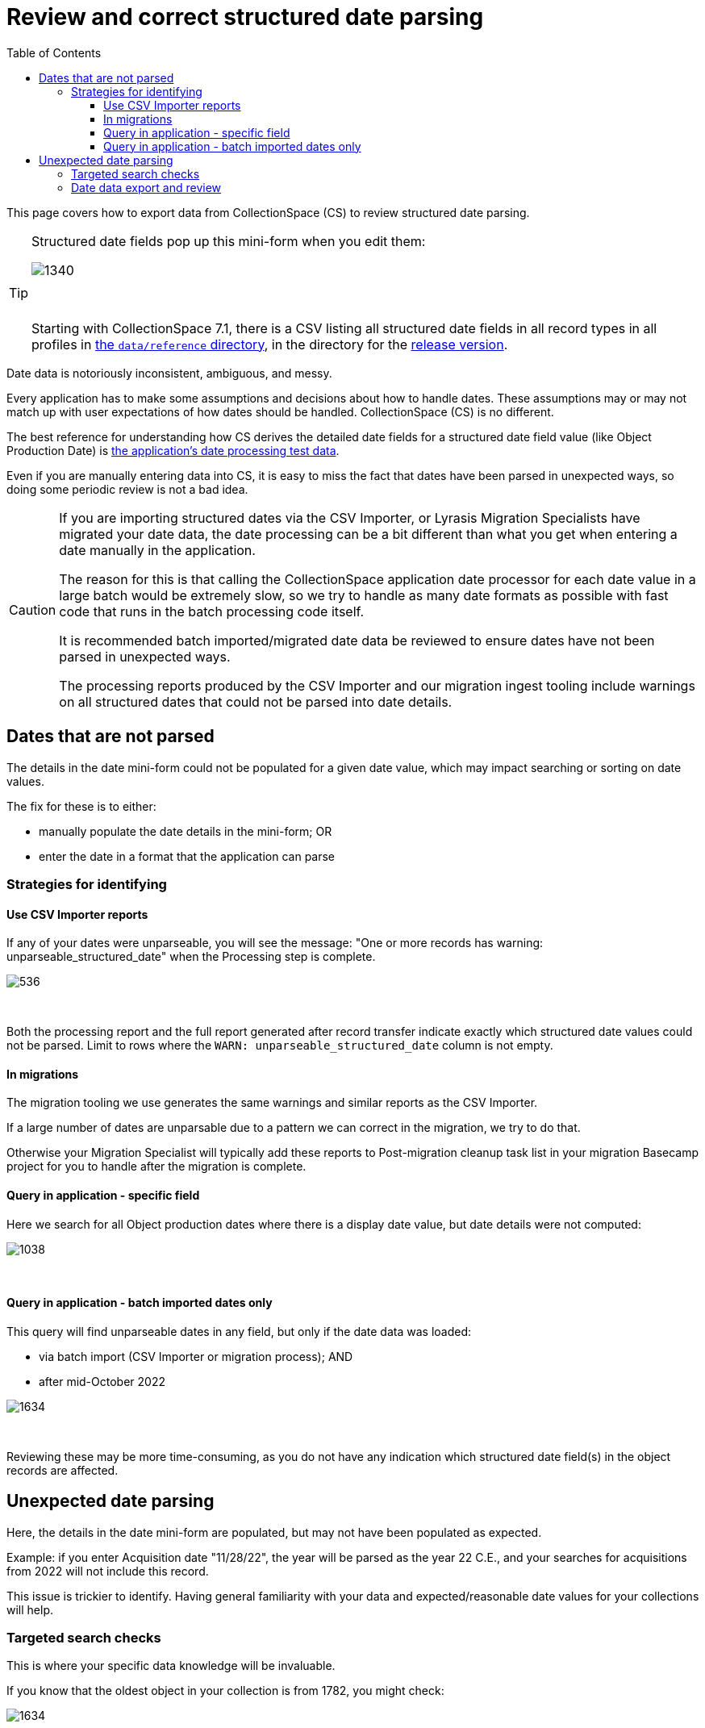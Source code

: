 :toc:
:toc-placement!:
:toclevels: 4

ifdef::env-github[]
:tip-caption: :bulb:
:note-caption: :information_source:
:important-caption: :heavy_exclamation_mark:
:caution-caption: :fire:
:warning-caption: :warning:
:imagesdir: https://raw.githubusercontent.com/lyrasis/collectionspace-migration-explainers/main/img
endif::[]

= Review and correct structured date parsing

toc::[]

This page covers how to export data from CollectionSpace (CS) to review structured date parsing.

[TIP]
====
Structured date fields pop up this mini-form when you edit them:

image::structured_date_ui.png[1340]
+++&nbsp;+++

Starting with CollectionSpace 7.1, there is a CSV listing all structured date fields in all record types in all profiles in https://github.com/collectionspace/cspace-config-untangler/tree/main/data/reference[the `data/reference` directory], in the directory for the xref:cs_version_and_profile_info.adoc[release version].
====

Date data is notoriously inconsistent, ambiguous, and messy.

Every application has to make some assumptions and decisions about how to handle dates. These assumptions may or may not match up with user expectations of how dates should be handled. CollectionSpace (CS) is no different.

The best reference for understanding how CS derives the detailed date fields for a structured date field value (like Object Production Date) is https://github.com/collectionspace/services/blob/master/services/structureddate/structureddate/src/test/resources/test-dates.yaml[the application's date processing test data].

Even if you are manually entering data into CS, it is easy to miss the fact that dates have been parsed in unexpected ways, so doing some periodic review is not a bad idea.

[CAUTION]
====
If you are importing structured dates via the CSV Importer, or Lyrasis Migration Specialists have migrated your date data, the date processing can be a bit different than what you get when entering a date manually in the application.

The reason for this is that calling the CollectionSpace application date processor for each date value in a large batch would be extremely slow, so we try to handle as many date formats as possible with fast code that runs in the batch processing code itself.

It is recommended batch imported/migrated date data be reviewed to ensure dates have not been parsed in unexpected ways.

The processing reports produced by the CSV Importer and our migration ingest tooling include warnings on all structured dates that could not be parsed into date details.
====

== Dates that are not parsed

The details in the date mini-form could not be populated for a given date value, which may impact searching or sorting on date values.

The fix for these is to either:

* manually populate the date details in the mini-form; OR
* enter the date in a format that the application can parse

=== Strategies for identifying
==== Use CSV Importer reports
If any of your dates were unparseable, you will see the message: "One or more records has warning: unparseable_structured_date" when the Processing step is complete.

image::date_parse_warning.png[536]
+++&nbsp;+++

Both the processing report and the full report generated after record transfer indicate exactly which structured date values could not be parsed. Limit to rows where the `WARN: unparseable_structured_date` column is not empty.

==== In migrations

The migration tooling we use generates the same warnings and similar reports as the CSV Importer.

If a large number of dates are unparsable due to a pattern we can correct in the migration, we try to do that.

Otherwise your Migration Specialist will typically add these reports to Post-migration cleanup task list in your migration Basecamp project for you to handle after the migration is complete.

==== Query in application - specific field

Here we search for all Object production dates where there is a display date value, but date details were not computed:

image::structured_date_unparsed_query.png[1038]
+++&nbsp;+++

==== Query in application - batch imported dates only

This query will find unparseable dates in any field, but only if the date data was loaded:

* via batch import (CSV Importer or migration process); AND
* after mid-October 2022

image::structured_date_unparsed_query_batch.png[1634]
+++&nbsp;+++

Reviewing these may be more time-consuming, as you do not have any indication which structured date field(s) in the object records are affected.

== Unexpected date parsing

Here, the details in the date mini-form are populated, but may not have been populated as expected.

Example: if you enter Acquisition date "11/28/22", the year will be parsed as the year 22 C.E., and your searches for acquisitions from 2022 will not include this record.

This issue is trickier to identify. Having general familiarity with your data and expected/reasonable date values for your collections will help.

=== Targeted search checks
This is where your specific data knowledge will be invaluable.

If you know that the oldest object in your collection is from 1782, you might check:

image::structured_date_unparsed_query_yr_less_than.png[1634]
+++&nbsp;+++

You could do the same search, but on Acquisition records and the Acquisition date field if you know when your earliest acquisitions were.

=== Date data export and review

Currently the application does not support exporting the values of the date details fields from the user interface.

If you have read/query access to your CS database, see https://github.com/lyrasis/collectionspace-sql/blob/main/reports/structured_date_field_data.adoc[collectionspace-sql queries for reporting structured date data] for example queries.

If you do not have read/query access to to your CS database, and you are Lyrasis-hosted, you can request a date data report via Zendesk. Let us know what fields (in what records) you want reports for.
